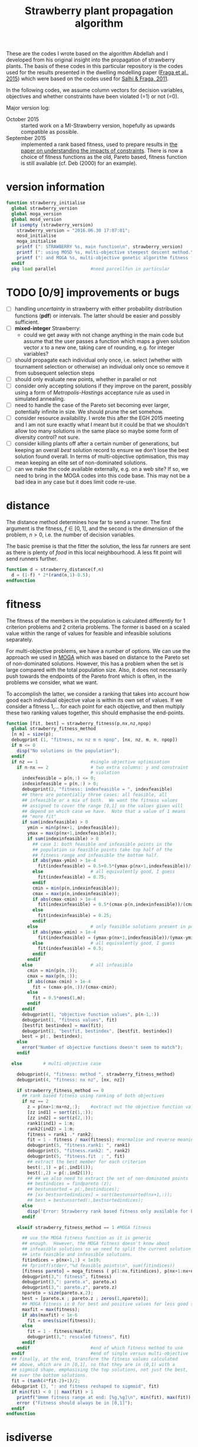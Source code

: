 #+title: Strawberry plant propagation algorithm

These are the codes I wrote based on the algorithm Abdellah and I developed from his original insight into the propagation of strawberry plants.  The basis of these codes in this particular repository is the codes used for the results presented in the dwelling modelling paper ([[file:~/s/research/bibliography.org::#fraga-etal-2015a][Fraga et al., 2015]]) which were based on the codes used for [[file:~/s/research/bibliography.org::#salhi-fraga-2011a][Salhi & Fraga, 2011]].

In the following codes, we assume column vectors for decision variables, objectives and whether constraints have been violated (=1) or not (=0).

Major version log:

- October 2015 :: started work on a MI-Strawberry version, hopefully as upwards compatible as possible.
- September 2015 :: implemented a rank based fitness, used to prepare results in [[file:~/synced/research/multiobjective.optimisation/strawberry/paper.pdf][the paper on understanding the impacts of constraints]].  There is now a choice of fitness functions as the old, Pareto based, fitness function is still available (cf. Deb (2000) for an example).

* version information
#+name: version
#+begin_src octave :tangle strawberry_initialise.m
  function strawberry_initialise
    global strawberry_version
    global moga_version
    global mosd_version
    if isempty (strawberry_version)
      strawberry_version = "2016.06.30 17:07:01";
      mosd_initialise
      moga_initialise
      printf (": STRAWBERRY %s, main function\n", strawberry_version)
      printf (": using MOSD %s, multi-objective steepest descent method.\n", mosd_version)
      printf (": and MOGA %s, multi-objective genetic algorithm fitness function.\n", moga_version)
    endif
    pkg load parallel             #need parcellfun in particular
#+end_src
* TODO [0/9] improvements or bugs
- [ ] handling /uncertainty/ in strawberry with either probability distribution functions (*pdf*) or intervals.  The latter should be easier and possibly sufficient.
- [ ] *mixed-integer* Strawberry:
  - could we get away with not change anything in the main code but assume that the user passes a function which maps a given solution vector /x/ to a new one, taking care of rounding, e.g. for integer variables?
- [ ] should propagate each individual only once, i.e. select (whether with tournament selection or otherwise) an individual only once so remove it from subsequent selection steps
- [ ] should only evaluate new points, whether in parallel or not
- [ ] consider only accepting solutions if they improve on the parent, possibly using a form of /Metropolis-Hastings/ acceptance rule as used in simulated annealing.
- [ ] need to handle the case of the Pareto set becoming ever larger, potentially infinite in size.  We should prune the set somehow.
- [ ] consider resource availability.  I wrote this after the EGH 2015 meeting and I am not sure exactly what I meant but it could be that we shouldn't allow too many solutions in the same place so maybe some form of diversity control?  not sure.
- [ ] consider killing plants off after a certain number of generations, but keeping an overall /best/ solution record to ensure we don't lose the best solution found overall.  In terms of multi-objective optimisation, this may mean keeping an elite set of non-dominated solutions.
- [ ] can we make the code available externally, e.g. on a web site?  If so, we need to bring in the MOGA codes into this code base.  This may not be a bad idea in any case but it does limit code re-use.
* distance
The distance method determines how far to send a runner.  The first argument is the fitness, \(f \in [0,1]\), and the second is the dimension of the problem, \(n>0\), i.e. the number of decision variables.  

The basic premise is that the fitter the solution, the less far runners are sent as there is plenty of /food/ in this local neighbourhood.  A less fit point will send runners further.
#+begin_src octave :tangle strawberry_distance.m
  function d = strawberry_distance(f,n)
    d = (1-f) * 2*(rand(n,1)-0.5);
  endfunction
#+end_src
* fitness

The fitness of the members in the population is calculated differently for 1 criterion problems and 2 criteria problems.  The former is based on a scaled value within the range of values for feasible and infeasible solutions separately.

For multi-objective problems, we have a number of options.  We can use the approach we used in [[file:~/s/research/bibliography.org::#fiandaca-etal-2009a][MOGA]]  which was based on distance to the Pareto set of non-dominated solutions.  However, this has a problem when the set is large compared with the total population size.  Also, it does not necessarily push towards the endpoints of the Pareto front which is often, in the problems we consider, what we want.

To accomplish the latter, we consider a ranking that takes into account how good each individual objective value is within its own set of values.  If we consider a fitness 1,... for each point for each objective, and then multiply these two ranking values together, this should emphasise the end-points.

#+begin_src octave :tangle strawberry_fitness.m
  function [fit, best] = strawberry_fitness(p,nx,nz,npop)
    global strawberry_fitness_method 
    [n m] = size(p);
    debugprint (1, "fitness, nx nz m n npop", [nx, nz, m, n, npop])
    if m <= 0
      disp("No solutions in the population");
    endif
    if nz == 1                    #single objective optimisation
      if n-nx == 2                # two extra columns: y and constraint
                                  # violation
        indexfeasible = p(n,:) <= 0;
        indexinfeasible = p(n,:) > 0;
        debugprint(2, "fitness: indexfeasible = ", indexfeasible)
        ## there are potentially three cases: all feasible, all
        ## infeasible or a mix of both.  We want the fitness values
        ## assigned to cover the range [0,1] so the values given will
        ## depend on which case we have.  Note that a value of 1 means
        ## "more fit"
        if sum(indexfeasible) > 0
          ymin = min(p(nx+1, indexfeasible));
          ymax = max(p(nx+1,indexfeasible));
          if sum(indexinfeasible) > 0
            ## case 1: both feasible and infeasible points in the
            ## population so feasible points take top half of the
            ## fitness range and infeasible the bottom half.
            if abs(ymax-ymin) > 1e-4
              fit(indexfeasible) = 0.5+0.5*(ymax-p(nx+1,indexfeasible))/(ymax-ymin);
            else                  # all equivalently good, I guess
              fit(indexfeasible) = 0.75;
            endif
            cmin = min(p(n,indexinfeasible));
            cmax = max(p(n,indexinfeasible));
            if abs(cmax-cmin) > 1e-4
              fit(indexinfeasible) = 0.5*(cmax-p(n,indexinfeasible))/(cmax-cmin);
            else
              fit(indexinfeasible) = 0.25;
            endif
          else                    # only feasible solutions present in population
            if abs(ymax-ymin) > 1e-4
              fit(indexfeasible) = (ymax-p(nx+1,indexfeasible))/(ymax-ymin);
            else                  # all equivalently good, I guess
              fit(indexfeasible) = 0.5;
            endif
          endif
        else                      # all infeasible
          cmin = min(p(n,:));
          cmax = max(p(n,:));
          if abs(cmax-cmin) > 1e-4
            fit = (cmax-p(n,:))/(cmax-cmin);
          else
            fit = 0.5*ones(1,m);
          endif
        endif
        debugprint(1, "objective function values", p(n-1,:))
        debugprint(1, "fitness values", fit)
        [bestfit bestindex] = max(fit);
        debugprint(1, "bestfit, bestindex", [bestfit, bestindex])
        best = p(:, bestindex);
      else
        error("Number of objective functions doesn't seem to match");
      endif

    else        # multi-objective case

      debugprint(4, "fitness: method ", strawberry_fitness_method)
      debugprint(4, "fitness: nx nz", [nx, nz])

      if strawberry_fitness_method == 0
        ## rank based fitness using ranking of both objectives
        if nz == 2
          z = p(nx+1:nx+nz,:);    #extract out the objective function values
          [zz ind1] = sort(z(1,:));
          [zz ind2] = sort(z(2,:));
          rank1(ind1) = 1:m;
          rank2(ind2) = 1:m;
          fitness = rank1 .* rank2;
          fit = 1 - fitness / max(fitness); #normalise and reverse meaning (1=best, 0=worst)
          debugprint(5, "fitness.rank1: ", rank1)
          debugprint(5, "fitness.rank2: ", rank2)
          debugprint(5, "fitness.fit  : ", fit)
          ## extract the best member for each criterion
          best(:,1) = p(:,ind1(1));
          best(:,2) = p(:,ind2(1));
          ## ## we also need to extract the set of non-dominated points
          ## bestindices = findpareto (z);
          ## bestunsorted = p(:,bestindices);
          ## [xx bestsortedindices] = sort(bestunsorted(nx+1,:));
          ## best = bestunsorted(:,bestsortedindices);
        else
          disp('Error: Strawberry rank based fitness only available for bi-criteria problems');
        endif

      elseif strawberry_fitness_method == 1 #MOGA fitness

        ## use the MOGA fitness function as it is generic
        ## enough.  However, the MOGA fitness doesn't know about
        ## infeasible solutions so we need to split the current solution
        ## into feasible and infeasible solutions.
        fitindices = p(nx+1,:) < 1e19;
        ## fprintf(stderr,"%d feasible points\n", sum(fitindices))
        [fitness pareto] = moga_fitness ( p(1:nx,fitindices), p(nx+1:nx+nz,fitindices));
        debugprint(3,": fitness", fitness)
        debugprint(3,": pareto.x", pareto.x)
        debugprint(3,": pareto.z", pareto.z)
        npareto = size(pareto.x,2);
        best = [pareto.x ; pareto.z ; zeros(1,npareto)];
        ## MOGA fitness is 0 for best and positive values for less good so we reverse and scale [0,1]
        maxfit = max(fitness);
        if abs(maxfit) < 1e-6
          fit = ones(size(fitness));
        else
          fit = 1 - fitness/maxfit;
          debugprint(3,": rescaled fitness", fit)
        endif
      endif                       #end of which fitness method to use
    endif                         #end of single versus multi-objective
    ## finally, at the end, transform the fitness values calculated
    ## above, which are in [0,1], so that they are in (0,1) with a
    ## sigmoid shape, emphasising the top solutions, not just the best,
    ## over the bottom solutions.
    fit = (tanh(4*fit-2)+1)/2;
    debugprint (3, ": and fitness reshaped to sigmoid", fit)
    if min(fit) < 0 || max(fit) > 1
      printf("Ummm fitness range at end: [%g,%g]\n", min(fit), max(fit));
      error ("Fitness should always be in [0,1]");
    endif
  endfunction
#+end_src
* isdiverse
We only want to add solutions to the population that are diverse, i.e. significantly different, from those that are already there.  However, the diversity control should not be at the expense of losing better solutions.  The current implementation is not good in this respect.
#+begin_src octave :tangle strawberry_isdiverse.m
  function diverse = strawberry_isdiverse (pop, x)
    global nsimilar
    global strawberry_diversity_tolerance
    i = 0;
    diverse = 1;
    while i++ < length(pop) && diverse
      diverse = norm(pop{i}-x) > strawberry_diversity_tolerance;
    endwhile
    if ! diverse, nsimilar++; endif
  endfunction
#+end_src
* newpopulation
Create a random population, distributed uniformly (hopefully) throughout the domain defined by the lower and upper bounds of the optimisation variables.
#+begin_src octave :tangle strawberry_newpopulation.m
  function [pop, nx, nz, nf, ninf] = strawberry_newpopulation (x0,a,b,npop,f,constrained,g)
    global NPROC
    nx = length(x0)
    nf = 0;
    ninf = 0;
    pop = [];                     # will be array of x+y values
    n = 0;
    ntries = 0;
    xcell{1} = x0;                        # start with initial guess

    for i=2:npop
      r = rand(nx,1);
      xcell{i} = a + r.*(b-a);
    endfor
    if NPROC > 1
      if constrained 
        pop = parcellfun (NPROC, @(x) [x; f(x); g(x)], xcell, "VerboseLevel", 0);
      else 
        pop = parcellfun (NPROC, @(x) [x; f(x); 0], xcell, "VerboseLevel", 0);
      endif 
    else
      x = xcell{1};
      if constrained
        y = [x; f(x); g(x)];
      else
        y = [x; f(x); 0];
      endif 
      pop = zeros(length(y),npop);
      pop(:,1) = y;
      for i=2:npop
        x = xcell{i};
        if constrained
          pop(:,i) = [x; f(x); g(x)];
        else
          pop(:,i) = [x; f(x); 0];
        endif
      endfor
      ## pop = cellfun (@(x) [x; f(x); 0], xcell);
    endif
    if constrained
      pop = pop(:,pop(end,:) <= 0);
    else
      pop = pop(:,pop(nx+1,:)<1e19)
    endif
    [n m] = size(pop);
    ## each row consists of nx x values, nz y values and a feasibility indication
    nz = n-nx-1
  endfunction
#+end_src
* prune
Especially for multi-objective problems, we have a problem with diversity in that the pareto set forms an elite set.  If this set has multiple copies of the same solutions, the set can grow quite large and increases the computational effort dramatically with little effect on the quality of the solutions obtained.
#+begin_src octave :tangle strawberry_prune.m
  function pruned = strawberry_prune (pop, nx, nz)
    global npruned
    global strawberry_diversity_tolerance
    npop = size(pop,2);
    if npop > 0
      pruned = pop(:,1);
      np = 1;                       # size of pruned set
      for i=2:size(pop,2)
        diverse = 1;
        j = 0;
        while diverse && j++<np
          ## diversity based on x values alone
          diverse = norm (pop(1:nx,i)-pruned(1:nx,j)) > strawberry_diversity_tolerance;
        endwhile
        if diverse
          pruned = [pruned, pop(:,i)];
        else
          ## prune one or the other.  ideally, we keep the better
          ## one.  If we cannot distinguish (in a multi-objective
          ## sense), we simply keep the one that is already there. 
          if ! dominates(pruned(nx+1:nx+nz,j),pop(nx+1:nx+nz,i))
            if dominates(pop(nx+1:nx+nz,i),pruned(nx+1:nx+nz,j))
              ## current solution is better, i.e. dominates, than previous
              ## one so replace
              pruned(:,j) = pop(:,i);
              npruned++;
            endif
          else
            ## previous solution better, i.e. dominates
            npruned++;
          endif
        endif
      endfor
    endif
  endfunction
#+end_src
* runners
#+begin_src octave :tangle strawberry_runners.m
  function nr = strawberry_runners(N, nrmax)
    r = rand();
    nr = ceil (nrmax*N*r); # number of runners
    if nr < 1, nr = 1; endif
    debugprint (4, ":runners N r runners max", [N, r, nr, nrmax])
  endfunction
#+end_src
* select
#+begin_src octave :tangle strawberry_select.m
  ### select: return a member of the population using a tournament selection
  function s = strawberry_select (N)
    ## select only from those solutions that have not been selected
    ## before, i.e. those with non-negative fitness values
    n = length(N);
    available = N >= 0;
    debugprint (4, "select, available = ", available)
    na = sum(available);
    indices = (1:n)(available);
    switch na
      case 0
        s = 0;                  #no solutions available.
      case 1
        s = indices(1);           #only one available so select it
      case 2
        if N(indices(1)) > N(indices(2))
          s = indices(1);
        else
          s = indices(2);
        endif
      otherwise
        i = ceil(na * rand(2,1));
        i(i>na) = na;
        i(i<1) = 1;
        if N(indices(i(1))) > N(indices(i(2)))
          s = indices(i(1));
        else
          s = indices(i(2));
        endif
    endswitch
    if s>0
      debugprint(5, "select: s N(s)", [s, N(s)])
    else
      debugprint(5, "select: none available for selection")
    endif
  endfunction
#+end_src
* sort
#+begin_src octave :tangle strawberry_sort.m
  function pop = strawberry_sort (pop,nx,nz)
    [n m] = size(pop);
    ## sorting only makes sense in single criterion problems
    if nz == 1                    # single objective optimisation
      if n-nx == 2                # y + constraint violation
                                  # find feasible and infeasible sets
        feasible = pop(:, pop(n,:) <= 0);
        [s, i] = sort(feasible(nx+1,:)); # sort on objective function value
        feasible = feasible(:,i);        # sorted
        ## now check for infeasible solutions
        nfeasible = size(feasible,2);
        if nfeasible < size(pop,2)
          infeasible = pop(:, pop(n,:) > 0);
          [s, i] = sort(infeasible(n,:));
          infeasible = infeasible(:,i);
          pop = [feasible, infeasible];
        else
          pop = feasible;
        endif
      else
        error("Number of objective functions doesn't seem to match");
      endif
    endif
  endfunction
#+end_src
* strawberry
The algorithm is evolutionary, iterating over a number of generations.  In each generation, the solutions are ranked.  The best ones (number defined by population size) are selected for reproduction.  Each solution can propagate itself a number of times and a certain distance.  The best solutions propagate more but for shorter distances to exploit the quality of the solution; the not so good solutions propagate less but further to explore the domain.

A hybrid procedure using a multi-objective steepest descent method, ~MOSD~, is optional.

All of the following ~src~ blocks will be tangled to the same [[file:strawberry.m][strawberry.m]] file.
** function definition
#+begin_src octave :noweb yes :tangle strawberry.m
  function [x z nf ninf bestgen] = strawberry(x0, a, b, f, ngen, npop, nrmax, ns, population_strategy, output, g)
#+end_src
*** Arguments
The function has the following arguments:
- x0 :: initial member of the population of solutions
- a :: lower bounds on all variables
- b :: upper bounds for all variables
- f :: handle for the objective function which has signature ~z = f(x)~.
- ngen :: one of the stopping criteria: maximum number of generations of plant propagation to allow
- npop :: the base number in the population.  The actual number will be larger, depending on the value of ~nrmax~.  ~npop~ decides how many plants actually propagate but the number of new solutions depends on the fitness of those chosen to propagate and the maximum number of runners allowed, ~nrmax~.
- nrmax :: the maximum number of runners to create for any solution if chosen to propagate.
- ns :: a stopping criterion based on the number of consecutive generations for which no new /best/ solution is found.
- population_strategy :: The strategy to use for creating a new population after the propagation of chosen solutions:
     The strategy to use for creating a new population after the propagation of chosen solutions:
  1. newly created solutions (propagated) alone
  2. newly created solutions along with those selected for propagation
  3. the /best/ from the current population, where /best/ will be a single solution for single objective optimisation and a set of /non-dominated/ solutions for multi-objective optimisation.
  4. union of the /best/, the /selected/ and the /new/ solutions.
- output :: An integer indicating how often to output statistics about the search.
- g :: The function handle for the constraints, if any.  This function, with signature ~p = g(x)~, is expected to return a 0 value if the point ~x~ is feasible and a positive value otherwise.  The positive value could be a measure of the infeasibility and could be used in fitness evaluation (e.g. for identifying non-dominated solutions if all are unfeasible).


In all of the above, vectors (solutions and objective function values for multi-objective optimisation) are column vectors.

Only the first four arguments, ~x0~, ~a~, ~b~ and ~f~, are required.  The rest are optional and default to the following values:
|---------------------+---------|
| ngen                |    1000 |
| npop                |     100 |
| nrmax               |       5 |
| ns                  |     100 |
| population_strategy |       4 |
| output              | ngen/50 |
|---------------------+---------|
There is no default for ~g~.  If present, it is used; if not, the problem is assumed to be unconstrained although the objective function could be defined to include a penalty function.  The code does assume that a value of the objective function(s) of 10^{20} is an infeasible solution.
*** Return values
The function returns the best point found, ~x~, with associated objective function values, ~z~.  It also returns information on the search:
- ~nf~ :: number of objective function evaluations.
- ~ninf~ :: number of infeasible function evaluations.
- ~bestgen~ :: the generation in which the best solution, ~<x,z>~, was obtained.
For multi-objective optimisation, ~x~ and ~z~ will be a set of points and associated objective function values.
** initialisation
#+begin_src octave :noweb yes :tangle strawberry.m
  global esfdebug
  global mosd_numberimproved
  global npruned
  global nsimilar
  global strawberry_fitness_method
  global strawberry_diversity_tolerance
  mosd_numberimproved = 0;
  npruned = 0;
  nsimilar = 0;
  warning ("error", "Octave:broadcast");
  ## process arguments
  constrained = nargin > 10;    # has a constraint function been passed?
  if nargin<9, population_strategy = 4; end # population selection strategy
  if nargin<8, ns = 100; end    # number of stable generations
  if nargin<7, nrmax = 5; end   # number of runners
  if nargin<6, npop = 100; end  # population size
  if nargin<5, ngen = 1000; end # number of generations
  if nargin<4
    disp("Error: need at least 4 arguments to Strawberry method: x0, a, b & f.")
    return
  end
  if nargin<10, 
    output = ngen/50;
  end             # how often to output status of population
  if isempty (strawberry_fitness_method)
    strawberry_fitness_method = 1;  #choose MOGA fitness for now
  end
  strawberry_diversity_tolerance = norm(b-a) / 1000;
  printf(": ngen=%d npop=%d nrmax=%d ns=%d population strategy=%d and tolerance=%f fitness method=%d\n", ngen, npop, nrmax, ns, population_strategy, strawberry_diversity_tolerance, strawberry_fitness_method)

  ## determine the number of processors to use in parallel.  If the
  ## variable has not been set, we use the system function to determine
  ## how many processors there are
  global NPROC
                                  # NPROC = 1
     if isempty(NPROC)
       NPROC = nproc();
     endif
     if NPROC > 1
       printf (": using %d processors for parallel processing.\n", NPROC);
       starttime = time;           # use wall clock time instead of CPU time
     else
       printf (": not using any parallel processing on a single processor system.\n");
       starttime = cputime;
     endif
#+end_src
** initial population
#+begin_src octave :noweb yes :tangle strawberry.m
  if constrained
    [phi, nx, nz, nf, ninf] = strawberry_newpopulation (x0,a,b,npop,f,constrained,g);
  else
    [phi, nx, nz, nf, ninf] = strawberry_newpopulation (x0,a,b,npop,f,constrained);
  endif
  pop = strawberry_sort (phi,nx,nz);
  gen = 0;

  if nz < 2
    best = pop(:,1);
  else
    best = [];
  endif
  bestgen = gen;
  nfunctionevaluations = npop; # initial population size

  if output
    printf("| %9s |", "gen")
    if nz > 1
      for i=1:nz, printf(" %6sy%02d |", "", i); endfor
      for i=1:nz, printf(" %6sy%02d |", "", i); endfor
    else
      for i=1:nx; printf(" %6sx%02d |", "", i); endfor
      for i=1:nz; printf(" %6sy%02d |", "", i); endfor
      if constrained; printf(" %9s |", "c"); endif
    endif
    printf(" %9s | %9s | %9s |", "$n_f$", "CPU (s)", "Best found")
    printf("\n");
    printf("|-\n");
  endif
#+end_src
** iterate
#+begin_src octave :noweb yes :tangle strawberry.m
  while gen++ < ngen && (nz > 1 || gen < bestgen+ns)
#+end_src
*** calculate fitness and prune
#+begin_src octave :noweb yes :tangle strawberry.m
  if nz > 1
    ## remove infeasible solutions from the population
    fitindices = pop(nx+1,:) < 1e19;
    if sum(fitindices) < size(pop,2)
      fprintf(stderr, "Removing %d solutions from population of %d.  \n", size(pop,2)-sum(fitindices), size(pop,2))
      pop = pop(:,fitindices);
    endif
  endif
  ## prune the solution, removing duplicate members as they contribute nothing
  pop = strawberry_prune (pop, nx, nz);
#+end_src
*** rank solutions
The fitness method is used to find the best members of the population and assign each one a ranking N \in (0,1) with higher values better than lower values.  

In the multi-objective case, the pareto front is combined with the elite set, a new pareto front is identified and duplicates are removed.  The elite set does not get involved in the selection and propagation.
#+begin_src octave :noweb yes :tangle strawberry.m
  ## evaluate the fitness of the population.  For multi-objective problems,
  ## this has the side effect of returning the pareto front 
  [N pareto] = strawberry_fitness (pop,nx,nz,size(pop,2));
  ## keep track of best.  For multi-objective problems, this means keeping the pareto set
  debugprint(1, "best", best)
  debugprint(1, "pareto", pareto)
  debugprint(1, "pop(1)", pop(:,1))
  debugprint(1, "nx, nz", [nx, nz])
  if nz < 2 && pareto(nx+1) < best(nx+1) && norm(abs(best(1:nx)-pareto(1:nx))) > 1e-6
    best = pareto;
    bestgen = gen;
    ## zzz = zfit (best (1:nx))
    if !output
      printf("\n... new best solution at generation %d, z(1)=%g x=", gen, best(nx+1));
      printf("%g ", best(1:nx));
      printf("\n");
    endif
  elseif nz>1
    ## the set of points returned by the fitness function is not really
    ## a pareto set.  it is one point for each criterion.  we compare
    ## these points to the existing ones and update if necessary.
    if isempty(best)
      best = pareto;
    else
      if size(pareto,2) > 1 && size(best,2) > 1
        for i = 1:2
          if pareto(nx+i,i) < best(nx+i,i)
            best(:,i) = pareto(:,i);
            bestgen = gen;
          endif
        endfor
      else
        if pareto(nx+1,1) < best(nx+1,1)
          best(:,1) = pareto(:,1);
          bestgen = gen;
        endif
      endif
    endif
    debugprint (1, "size of pareto: ", length(best))
  endif
#+end_src
*** output statistics if desired
#+begin_src octave :noweb yes :tangle strawberry.m
  if 0 == mod(gen,output)
    if NPROC > 1
      dtime = time-starttime;
    else
      dtime = cputime-starttime;
    endif
    fprintf(stderr, "\r");
    printf("| %9d |", gen);
    if nz > 1
      printf (" %9.3g |", best(nx+1:nx+nz,1), best(nx+1:nx+nz,end))
      printf(" %9d | %9.1f | %9d |", nfunctionevaluations, dtime, bestgen);
    else
      printf (" %9.3g |", best(1:nx+nz))
      if constrained; printf(" %9.3g |", best(nx+nz+1)); endif
      printf(" %8d | %8.1f | %8d |", nfunctionevaluations, dtime, bestgen);
    endif
    printf("\n");
  else
    if nz > 1
      ## [fitness pareto] = moga_fitness (pop(1:nx,:), pop(nx+1:nx+nz,:));
      fprintf(stderr, "\r%30s %7d %3d/%4d %9.3g %9.3g %9.3g %9.3g", "", gen, size(best,2), length(pop), best(nx+1:nx+nz,1), best(nx+1:nx+nz,end))
    else
      if constrained
        fprintf(stderr, "\r%30s %9d [%9d] %5d %13.6e %13.6e ", "", gen, bestgen, length(pop), best(nx+nz), best(nx+nz+1));
      else
        fprintf(stderr, "\r%30s %9d [%9d] %5d %8d %13.6e ", "", "", gen, bestgen, length(pop), nfunctionevaluations, best(nx+nz));
      endif
    endif
  endif

  debugprint (1,"strawberry: fitness", N);
  actualnpop = size(pop,2);
  if actualnpop < size (pop,2)
    printf("Ummmm size of population %d is less than expected (%d)\n", size(1,pop), npop);
  endif
#+end_src
*** select and propagate
#+begin_src octave :noweb yes :tangle strawberry.m
  ## generate all the new points and then evaluate them in parallel
  n = 1;
  newpop = [];
  selected = [];
  for p=1:npop                # we pick up to NPOP members to propagate
    s = strawberry_select (N);
    debugprint(2,"selected index", s)
    if s > 0
      selected(:,p) = pop(:,s);   # selected members remain for next generation; others die off
      debugprint(3, "selected fitness and point: ", [N(s), pop(:,s)']);
      nr = strawberry_runners (N(s),nrmax); # number of runners
      debugprint(2,": number of runners", nr)
      for r=1:nr
        dx = (b-a)/2 .* strawberry_distance (N(s),nx); # how far to run
        ## fprintf(stderr, "Selected %d with fitness %g to move %g\n", s, N(s), norm(dx))
        debugprint(3, ": r and dx", [r; dx(1:nx)])
        x = pop(1:nx,s)+dx;
        x(x<a) = a(x<a);        # reset boundary
        x(x>b) = b(x>b);        # reset boundary
        ## if strawberry_isdiverse(newpop,x)
        newpop{n++} = x;
        debugprint(2, ": added new member to population: ", x)
        ## endif
      endfor
      ## set fitness so this member is not selected again
      N(s) = -1;
    endif
  endfor
  debugprint(1,"Size of selected set: ", size(selected))
  debugprint(1,"Size of newpop: ", size(newpop))
  ## evaluate these in parallel using an appropriate number of processors
  ##parf = @(x) if length(x)>nx, x', else [x, f(x), 0]', endif
  ##phi = parcellfun (NPROC, parf, newpop)';

  if NPROC > 1
    if constrained
      phi = parcellfun (NPROC, @(x) [x; f(x); g(x)], newpop, "VerboseLevel", 0);
    else
      phi = parcellfun (NPROC, @(x) [x; f(x); 0], newpop, "VerboseLevel", 0);
    endif
  else
    n = length(newpop);
    x = newpop{1};
    y = f(x);
    phi = zeros(length(x)+length(y)+1,n);
    if constrained
      phi(:,1) = [x;y;g(x)];
    else
      phi(:,1) = [x;y;0];
    endif
    for i=2:n
      x = newpop{i};
      if constrained
        phi(:,i) = [x;f(x);g(x)];
      else
        phi(:,i) = [x;f(x);0];
      endif
    endfor
  endif
  nfunctionevaluations += length(phi);
  debugprint (1, ": phi before removal of infeasible solutions", phi)
  phi = phi(:,phi(nx+1,:)<1e19);
  debugprint (1, ": phi after removal of infeasible solutions", phi)
#+end_src
*** COMMENT apply local search
#+begin_src octave :noweb yes :tangle strawberry.m
  ## try to improve each of the new solutions using a local search
  ## procedure, or maybe only a single step or so of that procedure.
  ## for i=1:length(phi)
  ##   sdpop{i} = phi(1:nx,i);
  ## endfor
  ## function point = mosderrorhandler (s, f, x, a, b)
  ##   printf("Error %d: index %d message=%s\n: ", s.identifier, s.index, s.message)
  ## endfunction
  ## improvedset = parcellfun (NPROC, @(x) [mosd(f,x,a,b)], sdpop, "ErrorHandler", @mosderrorhandler);

  ## as we cannot figure out how to get parcellfun to do what we want, we use sequential processing here for the time being
  sdphi = zeros(size(phi));
  for i=1:size(phi,2)
    sdphi(:,i) = mosd (f, phi(1:nx,i), a, b);
  endfor
  ## combine the two and hope diversity check removes duplicates
  phi = [phi, sdphi];
#+end_src
*** create new population
#+begin_src octave :noweb yes :tangle strawberry.m
  ## sort the population, which is composed of the original NPOP
  ## best plus those created in this loop, using the fitness for
  ## sorting.
  ## we have three sets of solutions that we can combine to create a
  ## new population:
  ## 1. the best overall so far
  ## 2. the members selected from the previous generation for propagation
  ## 3. and the new propagated solutions
  ## there are therefore 3! combinations although we always should
  ## include the new solutions so really have 4 different options:
  ## new alone, new with best, new with selected and new with
  ## selected and best.

  ## fprintf(stderr, "size best=%d selected=%d phi=%d\n", size(best,2), size(selected,2), size(phi,2));
  switch (population_strategy)
    case 1               # new members alone
      pop = phi;
    case 2               # new with selected
      pop = [selected, phi];
    case 3               # new with best
      pop = [best, phi];
    case 4               # new with best and selected
      pop = [best, selected, phi];
    otherwise
      printf("Error: population strategy %d not recognised.", population_strategy)
  endswitch
#+end_src
** end loop and finish function
#+begin_src octave :noweb yes :tangle strawberry.m
  endwhile
  if gen < ngen
    printf("Strawberry: terminating condition satisfied due to lack of improvement at gen=%d\n", gen);
  endif
  if output
    printf("Strawberry: at end, nf=%d ninf=%d best solution:\n", nf, ninf)
    disp(best);
  endif
  ## ensure the best solution is returned
  pop = [best, pop];
  x = pop(1:nx,:);
  z = pop(nx+1:end,:);
  if NPROC > 1
    endtime = time;            # wall clock time
  else
    endtime = cputime;
  endif
  printf("\n: strawberry method elapsed time: %.1f with %d functions evaluated and %d solutions pruned with %d similar.\n", 
         endtime-starttime, nfunctionevaluations, npruned, nsimilar)
  printf("MOSD improvements: %d\n", mosd_numberimproved);
  endfunction
#+end_src
** COMMENT initialise: initialisation of arrays, processing arguments
#+name: initialise
#+begin_src octave :noweb yes
  strawberry_initialise
  global esfdebug
  global mosd_numberimproved
  global npruned
  global nsimilar
  global strawberry_fitness_method
  global strawberry_diversity_tolerance
  mosd_numberimproved = 0;
  npruned = 0;
  nsimilar = 0;
  warning ("error", "Octave:broadcast");
  ## process arguments
  if nargin<9, population_strategy = 4; end # population selection strategy
  if nargin<8, ns = 100; end    # number of stable generations
  if nargin<7, nrmax = 5; end   # number of runners
  if nargin<6, npop = 100; end  # population size
  if nargin<5, ngen = 1000; end # number of generations
  if nargin<4
    disp("Error: need at least 4 arguments to Strawberry method: x0, a, b & f.")
    return
  end
  if nargin<10, 
    output = ngen/50;
  end             # how often to output status of population
  if isempty (strawberry_fitness_method)
    strawberry_fitness_method = 1;  #choose MOGA fitness for now
  end
  strawberry_diversity_tolerance = norm(b-a) / 1000;
  printf(": ngen=%d npop=%d nrmax=%d ns=%d population strategy=%d and tolerance=%f fitness method=%d\n", ngen, npop, nrmax, ns, population_strategy, strawberry_diversity_tolerance, strawberry_fitness_method)

  ## determine the number of processors to use in parallel.  If the
  ## variable has not been set, we use the system function to determine
  ## how many processors there are
  global NPROC
                                  # NPROC = 1
  if isempty(NPROC)
    NPROC = nproc();
  endif
  if NPROC > 1
    printf (": using %d processors for parallel processing.\n", NPROC);
    starttime = time;           # use wall clock time instead of CPU time
  else
    printf (": not using any parallel processing on a single processor system.\n");
    starttime = cputime;
  endif

  constrained = nargin > 10;    # has a constraint function been passed?
  if constrained
    [phi, nx, nz, nf, ninf] = strawberry_newpopulation (x0,a,b,npop,f,constrained,g);
  else
    [phi, nx, nz, nf, ninf] = strawberry_newpopulation (x0,a,b,npop,f,constrained);
  endif
  pop = strawberry_sort (phi,nx,nz);
  gen = 0;

  if nz < 2
    best = pop(:,1);
  else
    best = [];
  endif
  bestgen = gen;
  nfunctionevaluations = npop; # initial population size

  if output
    printf("| %9s |", "gen")
    if nz > 1
      for i=1:nz, printf(" %6sy%02d |", "", i); endfor
      for i=1:nz, printf(" %6sy%02d |", "", i); endfor
    else
      for i=1:nx; printf(" %6sx%02d |", "", i); endfor
      for i=1:nz; printf(" %6sy%02d |", "", i); endfor
      if constrained; printf(" %9s |", "c"); endif
    endif
    printf(" %9s | %9s | %9s |", "$n_f$", "CPU (s)", "Best found")
    printf("\n");
    printf("|-\n");
  endif
#+end_src
** COMMENT prune population, removing infeasible solutions and multiple copies
#+name: prune
#+begin_src octave :noweb yes
  if nz > 1
    ## remove infeasible solutions from the population
    fitindices = pop(nx+1,:) < 1e19;
    if sum(fitindices) < size(pop,2)
      fprintf(stderr, "Removing %d solutions from population of %d.  \n", size(pop,2)-sum(fitindices), size(pop,2))
      pop = pop(:,fitindices);
    endif
  endif
  ## prune the solution, removing duplicate members as they contribute nothing
  pop = strawberry_prune (pop, nx, nz);
#+end_src
** COMMENT find best members of the population
The fitness method is used to find the best members of the population and assign each one a ranking N \in (0,1) with higher values better than lower values.  

In the multi-objective case, the pareto front is combined with the elite set, a new pareto front is identified and duplicates are removed.  The elite set does not get involved in the selection and propagation.
#+name: findbest
#+begin_src octave :noweb yes
  ## evaluate the fitness of the population.  For multi-objective problems,
  ## this has the side effect of returning the pareto front 
  [N pareto] = strawberry_fitness (pop,nx,nz,size(pop,2));
  ## keep track of best.  For multi-objective problems, this means keeping the pareto set
  debugprint(1, "best", best)
  debugprint(1, "pareto", pareto)
  debugprint(1, "pop(1)", pop(:,1))
  debugprint(1, "nx, nz", [nx, nz])
  if nz < 2 && pareto(nx+1) < best(nx+1) && norm(abs(best(1:nx)-pareto(1:nx))) > 1e-6
    best = pareto;
    bestgen = gen;
    ## zzz = zfit (best (1:nx))
    if !output
      printf("\n... new best solution at generation %d, z(1)=%g x=", gen, best(nx+1));
      printf("%g ", best(1:nx));
      printf("\n");
    endif
  elseif nz>1
    ## the set of points returned by the fitness function is not really
    ## a pareto set.  it is one point for each criterion.  we compare
    ## these points to the existing ones and update if necessary.
    if isempty(best)
      best = pareto;
    else
      if size(pareto,2) > 1 && size(best,2) > 1
        for i = 1:2
          if pareto(nx+i,i) < best(nx+i,i)
            best(:,i) = pareto(:,i);
            bestgen = gen;
          endif
        endfor
      else
        if pareto(nx+1,1) < best(nx+1,1)
          best(:,1) = pareto(:,1);
          bestgen = gen;
        endif
      endif
    endif
    debugprint (1, "size of pareto: ", length(best))
  endif
#+end_src
** COMMENT output results during iteration
#+name: iterationoutput
#+begin_src octave :noweb yes
  if 0 == mod(gen,output)
    if NPROC > 1
      dtime = time-starttime;
    else
      dtime = cputime-starttime;
    endif
    fprintf(stderr, "\r");
    printf("| %9d |", gen);
    if nz > 1
      printf (" %9.3g |", best(nx+1:nx+nz,1), best(nx+1:nx+nz,end))
      printf(" %9d | %9.1f | %9d |", nfunctionevaluations, dtime, bestgen);
    else
      printf (" %9.3g |", best(1:nx+nz))
      if constrained; printf(" %9.3g |", best(nx+nz+1)); endif
      printf(" %8d | %8.1f | %8d |", nfunctionevaluations, dtime, bestgen);
    endif
    printf("\n");
  else
    if nz > 1
      ## [fitness pareto] = moga_fitness (pop(1:nx,:), pop(nx+1:nx+nz,:));
      fprintf(stderr, "\r%30s %7d %3d/%4d %9.3g %9.3g %9.3g %9.3g", "", gen, size(best,2), length(pop), best(nx+1:nx+nz,1), best(nx+1:nx+nz,end))
    else
      if constrained
        fprintf(stderr, "\r%30s %9d [%9d] %5d %13.6e %13.6e ", "", gen, bestgen, length(pop), best(nx+nz), best(nx+nz+1));
      else
        fprintf(stderr, "\r%30s %9d [%9d] %5d %8d %13.6e ", "", "", gen, bestgen, length(pop), nfunctionevaluations, best(nx+nz));
      endif
    endif
  endif

  debugprint (1,"strawberry: fitness", N);
  actualnpop = size(pop,2);
  if actualnpop < size (pop,2)
    printf("Ummmm size of population %d is less than expected (%d)\n", size(1,pop), npop);
  endif
#+end_src
** COMMENT select and evaluate
#+name: selectandevaluate
#+begin_src octave :noweb yes
  ## generate all the new points and then evaluate them in parallel
  n = 1;
  newpop = [];
  selected = [];
  for p=1:npop                # we pick up to NPOP members to propagate
    s = strawberry_select (N);
    debugprint(2,"selected index", s)
    if s > 0
      selected(:,p) = pop(:,s);   # selected members remain for next generation; others die off
      debugprint(3, "selected fitness and point: ", [N(s), pop(:,s)']);
      nr = strawberry_runners (N(s),nrmax); # number of runners
      debugprint(2,": number of runners", nr)
      for r=1:nr
        dx = (b-a)/2 .* strawberry_distance (N(s),nx); # how far to run
        ## fprintf(stderr, "Selected %d with fitness %g to move %g\n", s, N(s), norm(dx))
        debugprint(3, ": r and dx", [r; dx(1:nx)])
        x = pop(1:nx,s)+dx;
        x(x<a) = a(x<a);        # reset boundary
        x(x>b) = b(x>b);        # reset boundary
        ## if strawberry_isdiverse(newpop,x)
        newpop{n++} = x;
        debugprint(2, ": added new member to population: ", x)
        ## endif
      endfor
      ## set fitness so this member is not selected again
      N(s) = -1;
    endif
  endfor
  debugprint(1,"Size of selected set: ", size(selected))
  debugprint(1,"Size of newpop: ", size(newpop))
  ## evaluate these in parallel using an appropriate number of processors
  ##parf = @(x) if length(x)>nx, x', else [x, f(x), 0]', endif
  ##phi = parcellfun (NPROC, parf, newpop)';

  if NPROC > 1
    phi = parcellfun (NPROC, @(x) [x; f(x); g(x)], newpop, "VerboseLevel", 0);
  else
    n = length(newpop);
    x = newpop{1};
    y = f(x);
    phi = zeros(length(x)+length(y)+1,n);
    phi(:,1) = [x;y;g(x)];
    for i=2:n
      x = newpop{i};
      phi(:,i) = [x;f(x);g(x)];
    end
  end
  nfunctionevaluations += length(phi);
  debugprint (1, ": phi before removal of infeasible solutions", phi)
  phi = phi(:,phi(nx+1,:)<1e19);
  debugprint (1, ": phi after removal of infeasible solutions", phi)
#+end_src
** COMMENT improve with local search
#+name: localmosd
#+begin_src octave :noweb yes
  ## try to improve each of the new solutions using a local search
  ## procedure, or maybe only a single step or so of that procedure.
  ## for i=1:length(phi)
  ##   sdpop{i} = phi(1:nx,i);
  ## endfor
  ## function point = mosderrorhandler (s, f, x, a, b)
  ##   printf("Error %d: index %d message=%s\n: ", s.identifier, s.index, s.message)
  ## endfunction
  ## improvedset = parcellfun (NPROC, @(x) [mosd(f,x,a,b)], sdpop, "ErrorHandler", @mosderrorhandler);

  ## as we cannot figure out how to get parcellfun to do what we want, we use sequential processing here for the time being
  sdphi = zeros(size(phi));
  for i=1:size(phi,2)
    sdphi(:,i) = mosd (f, phi(1:nx,i), a, b);
  endfor
  ## combine the two and hope diversity check removes duplicates
  phi = [phi, sdphi];
#+end_src
** COMMENT create new population
#+name: newpopulation
#+begin_src octave :noweb yes
  ## sort the population, which is composed of the original NPOP
  ## best plus those created in this loop, using the fitness for
  ## sorting.
  ## we have three sets of solutions that we can combine to create a
  ## new population:
  ## 1. the best overall so far
  ## 2. the members selected from the previous generation for propagation
  ## 3. and the new propagated solutions
  ## there are therefore 3! combinations although we always should
  ## include the new solutions so really have 4 different options:
  ## new alone, new with best, new with selected and new with
  ## selected and best.

  ## fprintf(stderr, "size best=%d selected=%d phi=%d\n", size(best,2), size(selected,2), size(phi,2));
  switch (population_strategy)
    case 1               # new members alone
      pop = phi;
    case 2               # new with selected
      pop = [selected, phi];
    case 3               # new with best
      pop = [best, phi];
    case 4               # new with best and selected
      pop = [best, selected, phi];
    otherwise
      printf("Error: population strategy %d not recognised.", population_strategy)
  endswitch
#+end_src
** COMMENT finish up
#+name: finish
#+begin_src octave :noweb yes
  if gen < ngen
    printf("Strawberry: terminating condition satisfied due to lack of improvement at gen=%d\n", gen);
  endif
  if output
    printf("Strawberry: at end, nf=%d ninf=%d best solution:\n", nf, ninf)
    disp(best);
  endif
  ## ensure the best solution is returned
  pop = [best, pop];
  x = pop(1:nx,:);
  y = pop(nx+1:end,:);
  if NPROC > 1
    endtime = time;            # wall clock time
  else
    endtime = cputime;
  endif
  printf("\n: strawberry method elapsed time: %.1f with %d functions evaluated and %d solutions pruned with %d similar.\n", 
         endtime-starttime, nfunctionevaluations, npruned, nsimilar)
  printf("MOSD improvements: %d\n", mosd_numberimproved);
#+end_src
* tests
** general test
#+begin_src octave :tangle strawberry_test.m
  function [x z pareto fitness] = strawberry_test
    global esfdebug
    esfdebug = 0
    global NPROC
    NPROC = 1;
    f = @(x) [ sum((x-0.5).^2+1)
               sum(cos(x))];
    x0 = [0 0 0 0 0]';
    a = zeros(5,1);
    b = ones(5,1);
    printf('Testing bicriteria problem with %d decision variables\n', length(x0))
    printf('starting with initial point '), x0
    printf('which has objective function values %f %f\n', f(x0))
    ## [x y nf ninf bestgen] = strawberry(x0, a, b, f, ngen, npop, nrmax, ns, population_strategy, output, g)
    [x z nf ninf bestgen] = strawberry(x0, a, b, f, 200, 50);
    paretoset = z(1:2, findpareto(z(1:2,:)));
    [zz indices] = sort(paretoset(1,:));
    paretoset = paretoset(:,indices)
    plot(paretoset(1,:),paretoset(2,:),'- r',z(1,:),z(2,:),' *g')
#+end_src
** testing the use of a mapping for mixed integer problems
The assumption is that Strawberry itself needs no special knowledge to work with integer variables.  The problem encoded here is from [[file:~/hg/jacaranda/inputs/minlp/westerlund/icheap6.in][Westerlund]].
#+begin_src octave :results output :tangle "mitest.m"
  global esfdebug
  esfdebug = 0
  global NPROC
  NPROC = 1;
  f = @(x) 3*round(x(2))-5*x(1);
  ## define the inequality contraints. this is a set of equations
  ## where the last expression should evaluate to a vector of
  ## values. A feasible point is one for which all the values in this
  ## vector are non-positive.
  g = @(x) any([ 2*round(x(2)) + 3*x(1) - 24;
             3*x(1) - 2*round(x(2)) - 8;
             2*round(x(2))^2 - 2*sqrt(round(x(2))) + 11*round(x(2)) + 8*x(1) - 39 - 2*sqrt(x(1))*round(x(2))^2 ] > 0);
  a = [1;1];
  b = [6;6];
  ## results = [];
  ## for i = 1:20
  ##   x = a + rand(1,2).*(b-a);
  ##   results = [results ; x, f(x), g(x)];
  ## endfor
  ## results
  x0 = [4;1.32];
  ngen = 100;
  npop = 10;
  nrmax = 5;
  ns = 1000;                       #number of stable generations
  population_strategy = 4;
  output = 10;
  [x y nf ninf bestgen] = strawberry(x0, a, b, f, ngen, npop, nrmax, ns, population_strategy, output, g)
#+end_src 

#+results:

* settings
** emacs local variables
# Local Variables:
# time-stamp-line-limit: 1000
# time-stamp-format: "%04y.%02m.%02d %02H:%02M:%02S"
# time-stamp-active: t
# time-stamp-start: "version = \""
# time-stamp-end: "\";"
# End:
